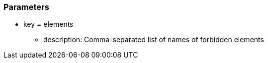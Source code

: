 === Parameters

* key = elements
** description: Comma-separated list of names of forbidden elements


